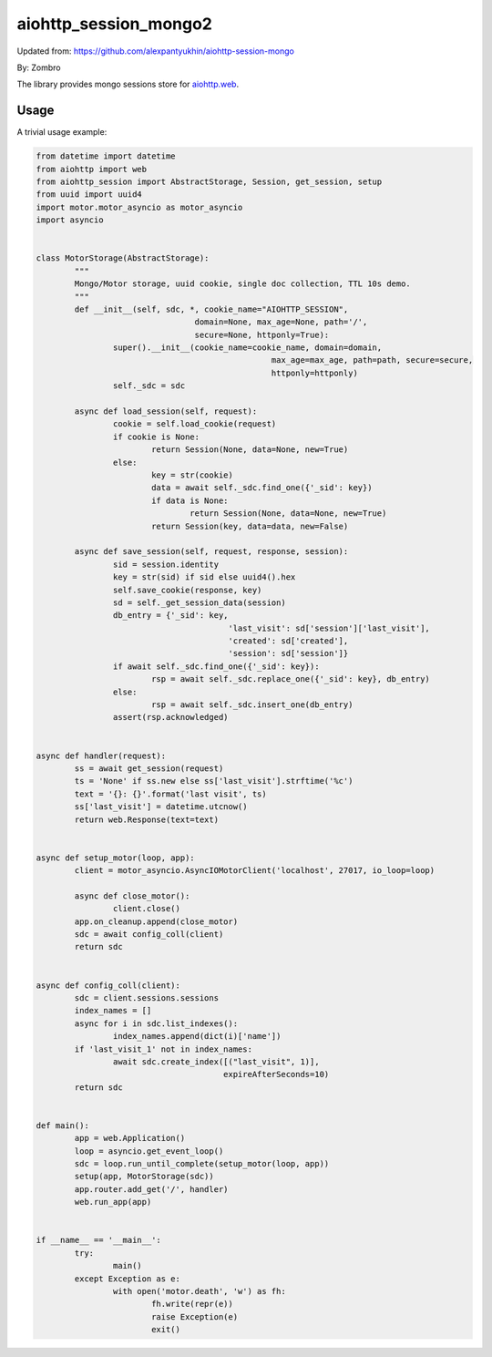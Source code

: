 aiohttp_session_mongo2
===============

Updated from:
https://github.com/alexpantyukhin/aiohttp-session-mongo

By: 
Zombro


The library provides mongo sessions store for `aiohttp.web`__.

.. _aiohttp_web: https://aiohttp.readthedocs.io/en/latest/web.html

__ aiohttp_web_

Usage
-----

A trivial usage example:

.. code:: python

	from datetime import datetime
	from aiohttp import web
	from aiohttp_session import AbstractStorage, Session, get_session, setup
	from uuid import uuid4
	import motor.motor_asyncio as motor_asyncio
	import asyncio


	class MotorStorage(AbstractStorage):
		"""
		Mongo/Motor storage, uuid cookie, single doc collection, TTL 10s demo.
		"""
		def __init__(self, sdc, *, cookie_name="AIOHTTP_SESSION",
					 domain=None, max_age=None, path='/',
					 secure=None, httponly=True):
			super().__init__(cookie_name=cookie_name, domain=domain,
							 max_age=max_age, path=path, secure=secure,
							 httponly=httponly)
			self._sdc = sdc

		async def load_session(self, request):
			cookie = self.load_cookie(request)
			if cookie is None:
				return Session(None, data=None, new=True)
			else:
				key = str(cookie)
				data = await self._sdc.find_one({'_sid': key})
				if data is None:
					return Session(None, data=None, new=True)
				return Session(key, data=data, new=False)

		async def save_session(self, request, response, session):
			sid = session.identity
			key = str(sid) if sid else uuid4().hex
			self.save_cookie(response, key)
			sd = self._get_session_data(session)
			db_entry = {'_sid': key,
						'last_visit': sd['session']['last_visit'],
						'created': sd['created'],
						'session': sd['session']}
			if await self._sdc.find_one({'_sid': key}):
				rsp = await self._sdc.replace_one({'_sid': key}, db_entry)
			else:
				rsp = await self._sdc.insert_one(db_entry)
			assert(rsp.acknowledged)
			
	
	async def handler(request):
		ss = await get_session(request)
		ts = 'None' if ss.new else ss['last_visit'].strftime('%c')
		text = '{}: {}'.format('last visit', ts)
		ss['last_visit'] = datetime.utcnow()
		return web.Response(text=text)


	async def setup_motor(loop, app):
		client = motor_asyncio.AsyncIOMotorClient('localhost', 27017, io_loop=loop)

		async def close_motor():
			client.close()
		app.on_cleanup.append(close_motor)
		sdc = await config_coll(client)
		return sdc


	async def config_coll(client):
		sdc = client.sessions.sessions
		index_names = []
		async for i in sdc.list_indexes():
			index_names.append(dict(i)['name'])
		if 'last_visit_1' not in index_names:
			await sdc.create_index([("last_visit", 1)],
					       expireAfterSeconds=10)
		return sdc


	def main():
		app = web.Application()
		loop = asyncio.get_event_loop()
		sdc = loop.run_until_complete(setup_motor(loop, app))
		setup(app, MotorStorage(sdc))
		app.router.add_get('/', handler)
		web.run_app(app)


	if __name__ == '__main__':
		try:
			main()
		except Exception as e:
			with open('motor.death', 'w') as fh:
				fh.write(repr(e))
				raise Exception(e)
				exit()

